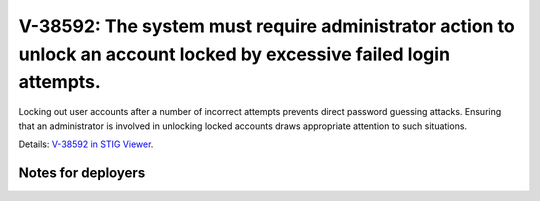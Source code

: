 V-38592: The system must require administrator action to unlock an account locked by excessive failed login attempts.
---------------------------------------------------------------------------------------------------------------------

Locking out user accounts after a number of incorrect attempts prevents direct
password guessing attacks. Ensuring that an administrator is involved in
unlocking locked accounts draws appropriate attention to such situations.

Details: `V-38592 in STIG Viewer`_.

.. _V-38592 in STIG Viewer: https://www.stigviewer.com/stig/red_hat_enterprise_linux_6/2015-05-26/finding/V-38592

Notes for deployers
~~~~~~~~~~~~~~~~~~~
